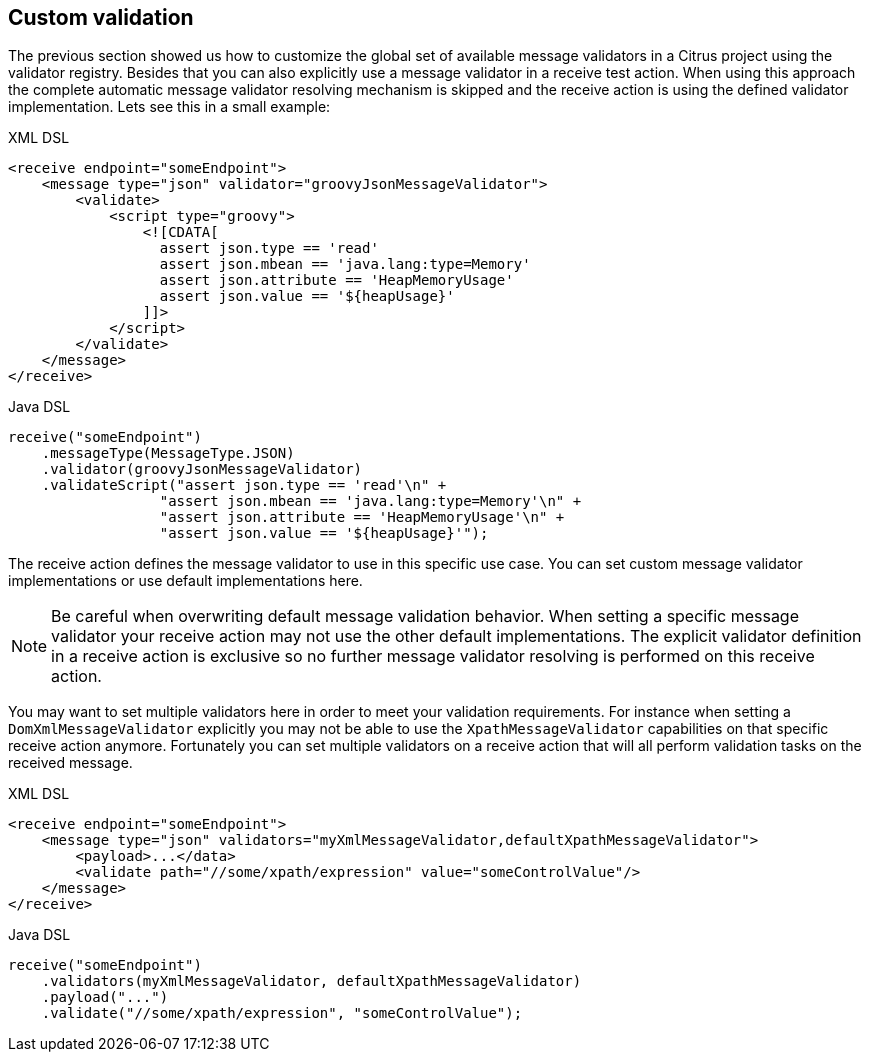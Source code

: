 [[validation-custom]]
== Custom validation

The previous section showed us how to customize the global set of available message validators in a Citrus project using the validator registry. Besides that you can also explicitly use a message validator in a receive test action. When using
this approach the complete automatic message validator resolving mechanism is skipped and the receive action is using the defined validator implementation. Lets see this in a small example:

.XML DSL
[source, xml]
----
<receive endpoint="someEndpoint">
    <message type="json" validator="groovyJsonMessageValidator">
        <validate>
            <script type="groovy">
                <![CDATA[
                  assert json.type == 'read'
                  assert json.mbean == 'java.lang:type=Memory'
                  assert json.attribute == 'HeapMemoryUsage'
                  assert json.value == '${heapUsage}'
                ]]>
            </script>
        </validate>
    </message>
</receive>
----

.Java DSL
[source, java]
----
receive("someEndpoint")
    .messageType(MessageType.JSON)
    .validator(groovyJsonMessageValidator)
    .validateScript("assert json.type == 'read'\n" +
                  "assert json.mbean == 'java.lang:type=Memory'\n" +
                  "assert json.attribute == 'HeapMemoryUsage'\n" +
                  "assert json.value == '${heapUsage}'");
----

The receive action defines the message validator to use in this specific use case. You can set custom message validator implementations or use default implementations here.

NOTE: Be careful when overwriting default message validation behavior. When setting a specific message validator your receive action may not use the other default implementations. The explicit validator
definition in a receive action is exclusive so no further message validator resolving is performed on this receive action.

You may want to set multiple validators here in order to meet your validation requirements. For instance when setting a `DomXmlMessageValidator` explicitly you may not be able to use the `XpathMessageValidator` capabilities on that specific receive action anymore.
Fortunately you can set multiple validators on a receive action that will all perform validation tasks on the received message.

.XML DSL
[source, xml]
----
<receive endpoint="someEndpoint">
    <message type="json" validators="myXmlMessageValidator,defaultXpathMessageValidator">
        <payload>...</data>
        <validate path="//some/xpath/expression" value="someControlValue"/>
    </message>
</receive>
----

.Java DSL
[source, java]
----
receive("someEndpoint")
    .validators(myXmlMessageValidator, defaultXpathMessageValidator)
    .payload("...")
    .validate("//some/xpath/expression", "someControlValue");
----
